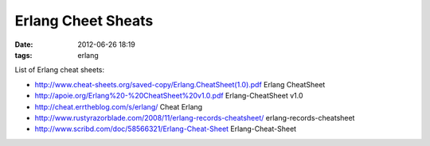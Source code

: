 Erlang Cheet Sheats
###################

:date: 2012-06-26 18:19
:tags: erlang

List of Erlang cheat sheets:

* http://www.cheat-sheets.org/saved-copy/Erlang.CheatSheet(1.0).pdf Erlang CheatSheet
* http://apoie.org/Erlang%20-%20CheatSheet%20v1.0.pdf Erlang-CheatSheet v1.0
* http://cheat.errtheblog.com/s/erlang/ Cheat Erlang
* http://www.rustyrazorblade.com/2008/11/erlang-records-cheatsheet/ erlang-records-cheatsheet
* http://www.scribd.com/doc/58566321/Erlang-Cheat-Sheet Erlang-Cheat-Sheet
